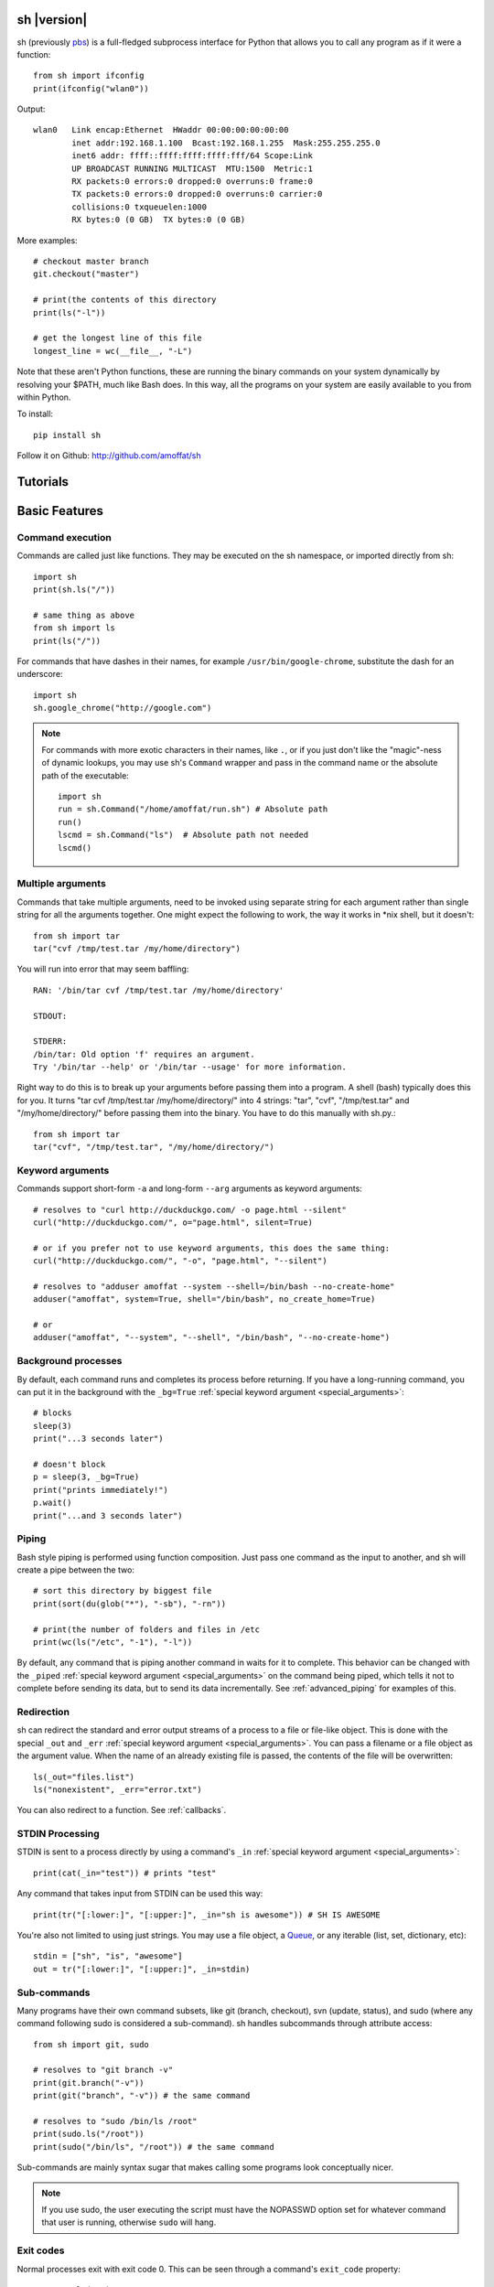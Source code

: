 sh |version|
============

sh (previously `pbs <http://pypi.python.org/pypi/pbs>`_) is a full-fledged
subprocess interface for Python that
allows you to call any program as if it were a function::

	from sh import ifconfig
	print(ifconfig("wlan0"))
	
Output::

	wlan0	Link encap:Ethernet  HWaddr 00:00:00:00:00:00  
		inet addr:192.168.1.100  Bcast:192.168.1.255  Mask:255.255.255.0
		inet6 addr: ffff::ffff:ffff:ffff:fff/64 Scope:Link
		UP BROADCAST RUNNING MULTICAST  MTU:1500  Metric:1
		RX packets:0 errors:0 dropped:0 overruns:0 frame:0
		TX packets:0 errors:0 dropped:0 overruns:0 carrier:0
		collisions:0 txqueuelen:1000 
		RX bytes:0 (0 GB)  TX bytes:0 (0 GB)
		
More examples::

	# checkout master branch
	git.checkout("master")
	
	# print(the contents of this directory 
	print(ls("-l"))
	
	# get the longest line of this file
	longest_line = wc(__file__, "-L")
	
Note that these aren't Python functions, these are running the binary
commands on your system dynamically by resolving your $PATH, much like Bash does.
In this way, all the programs on your system are easily available to you
from within Python.


To install::

    pip install sh
    
Follow it on Github: http://github.com/amoffat/sh

Tutorials
=========

	.. toctree::
		:glob:
		:maxdepth: 1
	   
		/tutorials/*
   

Basic Features
==============

Command execution
-----------------

Commands are called just like functions.  They may be executed on the sh
namespace, or imported directly from sh::

	import sh
	print(sh.ls("/"))
	
	# same thing as above
	from sh import ls
	print(ls("/"))
	
For commands that have dashes in their names, for example ``/usr/bin/google-chrome``,
substitute the dash for an underscore::

	import sh
	sh.google_chrome("http://google.com")
	
	
.. note::

    For commands with more exotic characters in their names, like ``.``, or
    if you just don't like the "magic"-ness of dynamic lookups, you
    may use sh's ``Command`` wrapper and pass in the command name or 
    the absolute path of the executable::
	
		import sh
		run = sh.Command("/home/amoffat/run.sh") # Absolute path
		run()
		lscmd = sh.Command("ls")  # Absolute path not needed
		lscmd()


Multiple arguments
------------------

Commands that take multiple arguments, need to be invoked using separate 
string for each argument rather than single string for all the arguments
together. One might expect the following to work, the way it works in 
*nix shell, but it doesn't::

		from sh import tar
		tar("cvf /tmp/test.tar /my/home/directory")
	
You will run into error that may seem baffling::

		RAN: '/bin/tar cvf /tmp/test.tar /my/home/directory'
		
		STDOUT:
		
		STDERR:
		/bin/tar: Old option 'f' requires an argument.
		Try '/bin/tar --help' or '/bin/tar --usage' for more information.

Right way to do this is to break up your arguments before passing them into a program.
A shell (bash) typically does this for you. It turns "tar cvf /tmp/test.tar /my/home/directory/" 
into 4 strings: "tar", "cvf", "/tmp/test.tar" and "/my/home/directory/" before
passing them into the binary. You have to do this manually with sh.py.::

		from sh import tar
		tar("cvf", "/tmp/test.tar", "/my/home/directory/")

Keyword arguments
-----------------

Commands support short-form ``-a`` and long-form ``--arg`` arguments as
keyword arguments::

	# resolves to "curl http://duckduckgo.com/ -o page.html --silent"
	curl("http://duckduckgo.com/", o="page.html", silent=True)
	
	# or if you prefer not to use keyword arguments, this does the same thing:
	curl("http://duckduckgo.com/", "-o", "page.html", "--silent")
	
	# resolves to "adduser amoffat --system --shell=/bin/bash --no-create-home"
	adduser("amoffat", system=True, shell="/bin/bash", no_create_home=True)
	
	# or
	adduser("amoffat", "--system", "--shell", "/bin/bash", "--no-create-home")
	
	
.. _background:
	
Background processes
--------------------

By default, each command runs and completes its process before returning.  If
you have a long-running command, you can put it in the background with the
``_bg=True`` :ref:`special keyword argument <special_arguments>`::

	# blocks
	sleep(3)
	print("...3 seconds later")
	
	# doesn't block
	p = sleep(3, _bg=True)
	print("prints immediately!")
	p.wait()
	print("...and 3 seconds later")


Piping
------

Bash style piping is performed using function composition.  Just pass
one command as the input to another, and sh will create a pipe between the two::

	# sort this directory by biggest file
	print(sort(du(glob("*"), "-sb"), "-rn"))
	
	# print(the number of folders and files in /etc
	print(wc(ls("/etc", "-1"), "-l"))
	
By default, any command that is piping another command in waits for it to
complete.  This behavior can be changed with the ``_piped``
:ref:`special keyword argument <special_arguments>` on the command being
piped, which tells it not to complete before sending its data, but to send
its data incrementally.  See :ref:`advanced_piping` for examples of this.
	

.. _redirection:

Redirection
-----------

sh can redirect the standard and error output streams of a process to a file
or file-like object.  This is done with the special ``_out`` and ``_err``
:ref:`special keyword argument <special_arguments>`. You can pass a filename
or a file object as the argument value.
When the name of an already existing file is passed, the contents of the file
will be overwritten::

	ls(_out="files.list")
	ls("nonexistent", _err="error.txt")
	
You can also redirect to a function.  See :ref:`callbacks`.
	

.. _stdin:

STDIN Processing
----------------

STDIN is sent to a process directly by using a command's ``_in`` 
:ref:`special keyword argument <special_arguments>`::

	print(cat(_in="test")) # prints "test"
	
Any command that takes input from STDIN can be used this way::

	print(tr("[:lower:]", "[:upper:]", _in="sh is awesome")) # SH IS AWESOME
	
You're also not limited to using just strings.  You may use a file object,
a `Queue <http://docs.python.org/library/queue.html#queue-objects>`_, or any iterable
(list, set, dictionary, etc)::

	stdin = ["sh", "is", "awesome"]
	out = tr("[:lower:]", "[:upper:]", _in=stdin)

.. _subcommands:
	
Sub-commands
------------

Many programs have their own command subsets, like git (branch, checkout),
svn (update, status), and sudo (where any command following sudo is considered
a sub-command).  sh handles subcommands through attribute access::

	from sh import git, sudo
	
	# resolves to "git branch -v"
	print(git.branch("-v"))
	print(git("branch", "-v")) # the same command
	
	# resolves to "sudo /bin/ls /root"
	print(sudo.ls("/root"))
	print(sudo("/bin/ls", "/root")) # the same command
	
Sub-commands are mainly syntax sugar that makes calling some programs look conceptually nicer.

.. note::

    If you use sudo, the user executing the script must have the NOPASSWD option
    set for whatever command that user is running, otherwise ``sudo`` will hang.

.. _exit_codes:

Exit codes
----------

Normal processes exit with exit code 0.  This can be seen through a
command's ``exit_code`` property::

	output = ls("/")
	print(output.exit_code) # should be 0
	
If a process ends with an error, and the exit code is not 0, an exception
is generated dynamically.
This lets you catch a specific return code, or catch all error return codes
through the base class ErrorReturnCode::

	try: print(ls("/some/non-existant/folder"))
	except ErrorReturnCode_2:
	    print("folder doesn't exist!")
	    create_the_folder()
	except ErrorReturnCode:
	    print("unknown error")
	    exit(1)
	    
.. note::
	
	Signals **will not** raise an ErrorReturnCode.  The command will return
	as if it succeeded, but its ``exit_code`` property will be set to
	-signal_num.  So, for example, if a command is killed with a SIGHUP, its
	return code will be -1.
	
	    
Some programs return strange error codes even though they succeed.  If you know
which code a program might returns and you don't want to deal with doing 
no-op exception handling, you can use the ``_ok_code``
:ref:`special keyword argument <special_arguments>`::

	import sh
	sh.weird_program(_ok_code=[0,3,5])
	
This means that the command will not generate an exception if the process
exits with 0, 3, or 5 exit code.

.. note::

	If you use ``_ok_code``, you must specify **all** the exit codes that are
	considered "ok", like (typically) 0.
	
	
Glob expansion
--------------

Glob expansion is not performed on your arguments, for example, this will
not work::

	import sh
	sh.ls("*.py")
	
You'll get an error to the effect of ``cannot access '\*.py': No such file or directory``.
This is because the ``*.py`` needs to be glob expanded, not passed in literally::

	import sh
	sh.ls(sh.glob("*.py"))
	
.. note::

	Don't use Python's ``glob.glob`` function, use ``sh.glob``.  Python's
	has edge cases that break with sh.
	

Advanced Features
=================

.. _baking:

Baking
------

sh is capable of "baking" arguments into commands.  This is similar to the
stdlib functools.partial wrapper.  Example::

	from sh import ls
	
	ls = ls.bake("-la")
	print(ls) # "/usr/bin/ls -la"
	
	# resolves to "ls -la /"
	print(ls("/"))

The idea here is that now every call to ``ls`` will have the "-la" arguments
already specified.  This gets *really interesting* when you combine this with
subcommand via attribute access::

	from sh import ssh
	
	# calling whoami on a server.  this is a lot to type out, especially if
	# you wanted to call many commands (not just whoami) back to back on
	# the same server
	iam1 = ssh("myserver.com", "-p 1393", "whoami")
	
	# wouldn't it be nice to bake the common parameters into the ssh command?
	myserver = ssh.bake("myserver.com", p=1393)
	
	print(myserver) # "/usr/bin/ssh myserver.com -p 1393"
	
	# resolves to "/usr/bin/ssh myserver.com -p 1393 whoami"
	iam2 = myserver.whoami()
	
	assert(iam1 == iam2) # True!
	
Now that the "myserver" callable represents a baked ssh command, you
can call anything on the server easily::
	
	# resolves to "/usr/bin/ssh myserver.com -p 1393 tail /var/log/dumb_daemon.log -n 100"
	print(myserver.tail("/var/log/dumb_daemon.log", n=100))
	
	
.. _with_contexts:

'With' contexts
---------------

Commands can be run within a ``with`` context.  Popular commands using this
might be ``sudo`` or ``fakeroot``::

	with sudo:
	    print(ls("/root"))
		
If you need
to run a command in a with context and pass in arguments, for example, specifying
a -p prompt with sudo, you need to use the ``_with`` :ref:`special keyword argument <special_arguments>`.
This let's the command know that it's being run from a with context so
it can behave correctly::

	with sudo(k=True, _with=True):
	    print(ls("/root"))
	    
.. note::

    If you use sudo, the user executing the script must have the NOPASSWD option
    set for whatever command that user is running, otherwise ``sudo`` will hang.

.. _iterable:
	    
Iterating over output
---------------------

You can iterate over long-running commands with the ``_iter``
:ref:`special keyword argument <special_arguments>`.  This creates an iterator
(technically, a generator) that you can
loop over::

	from sh import tail

	# runs forever
	for line in tail("-f", "/var/log/some_log_file.log", _iter=True):
	    print(line)
	    
By default, ``_iter`` iterates over stdout, but you can change set this specifically
by passing either "err" or "out" to ``_iter`` (instead of True).  Also by default,
output is line-buffered, but you can change this by changing :ref:`buffer_sizes`

.. note::

	If you need a non-blocking iterator, use ``_iter_noblock``.  If the current
	iteration would block, ``errno.EWOULDBLOCK`` will be returned, otherwise
	you'll receive a chunk of output, as normal.
	
.. _callbacks:
	    
STDOUT/ERR callbacks
--------------------
	    
sh can use callbacks to process output incrementally.  This is done much like
redirection: by passing an argument to either the ``_out`` or ``_err`` (or both) 
:ref:`special keyword arguments <special_arguments>`, **except this time, you pass
a callable.**  This callable
will be called for each line (or chunk) of data that your command outputs::

	from sh import tail
	
	def process_output(line):
	    print(line)
	
	p = tail("-f", "/var/log/some_log_file.log", _out=process_output)
	p.wait()

To control whether the callback receives a line or a chunk, please see
:ref:`buffer_sizes`.  To "quit" your callback, simply return True.  This
tells the command not to call your callback anymore.

.. note::

	Returning True does not kill the process, it only keeps the callback from being
	called again.  See :ref:`interactive_callbacks` for how to kill a process
	from a callback.
	
.. note::
	
	``_out`` and ``_err`` don't have to specify callables.  It can be a file-like
	object, a Queue, a StringIO instance, or a filename.  See :ref:`redirection`
	for examples.


.. _interactive_callbacks:
	    
Interactive callbacks
---------------------

Each command launched through sh has an internal STDIN
`Queue <http://docs.python.org/library/queue.html#queue-objects>`_
that can be used from callbacks::

	def interact(line, stdin):
	    if line == "What... is the air-speed velocity of an unladen swallow?":
	        stdin.put("What do you mean? An African or European swallow?")
			
	    elif line == "Huh? I... I don't know that....AAAAGHHHHHH":
	        cross_bridge()
	        return True
			
	    else:
	        stdin.put("I don't know....AAGGHHHHH")
	        return True
			
	sh.bridgekeeper(_out=interact).wait()

You can also kill or terminate your process (or send any signal, really) from
your callback by adding a third argument to receive the process object::

	def process_output(line, stdin, process):
	    print(line)
	    if "ERROR" in line:
	        process.kill()
	        return True
	
	p = tail("-f", "/var/log/some_log_file.log", _out=process_output)
	p.wait()
	
The above code will run, printing lines from ``some_log_file.log`` until the
word "ERROR" appears in a line, at which point the tail process will be killed
and the script will end.

.. note::

	You may also use ``.terminate()`` to send a SIGTERM, or ``.signal(sig)`` to
	send a general `signal <http://docs.python.org/library/signal.html>`_.

.. _buffer_sizes:

Buffer sizes
------------

Buffer sizes are important to consider when you begin to use
:ref:`iterators <iterable>`,
:ref:`advanced piping <advanced_piping>`,
or :ref:`callbacks <callbacks>`.  :ref:`tutorial2` has a good example of why
different buffering modes are needed.
Buffer sizes control how STDIN is read and how STDOUT/ERR
are written to.  Consider the following::

	for chunk in tr("[:lower:]", "[:upper:]", _in="testing", _iter=True):
	    print(chunk)

STDIN is, by default, unbuffered, so the string "testing" is read character
by character.  But the result is still "TESTING", not "T", "E", "S", "T", "I",
"N", "G".  Why?  Because although STDIN is unbuffered, STDOUT is not.  STDIN
is being read character by character, but all of those single characters are
being aggregated to STDOUT, whose default buffering is line buffering.  Try
this instead::

	for chunk in tr("[:lower:]", "[:upper:]", _in="testing", _iter=True, _out_bufsize=0):
	    print(chunk)

Because now we set STDOUT to also be unbuffered with ``_out_bufsize=0`` the result is
"T", "E", "S", "T", "I", "N", "G", as expected.

There are 2 bufsize :ref:`special keyword arguments <special_arguments>`:
``_in_bufsize`` and ``_out_bufsize``.  They may be set to the following values:

.. glossary::

	0
		Unbuffered.  For STDIN, strings and file objects will be read character-by-character,
		while Queues, callables, and iterables will be read item by item.
		
	1
		Line buffered.  For STDIN, data will be passed into the process line-by-line.
		For STDOUT/ERR, data will be output line-by-line.  If any data is remaining
		in the STDOUT or STDIN buffers after all the lines have been consumed, it
		is also consumed/flushed.

	N
		Buffered by N characters.  For STDIN, data will be passed into the process
		<=N characters at a time.  For STDOUT/ERR, data will be output <=N characters
		at a time.  If any data is remaining
		in the STDOUT or STDIN buffers after all the lines have been consumed, it
		is also consumed/flushed.


.. _advanced_piping:

Advanced piping
---------------

By default, all piped commands execute sequentially.  What this means is that the
inner command executes first, then sends its data to the outer command::

	print(wc(ls("/etc", "-1"), "-l"))
	
In the above example, ``ls`` executes, gathers its output, then sends that output
to ``wc``.  This is fine for simple commands, but for commands where you need
parallelism, this isn't good enough.  Take the following example::

	for line in tr(tail("-f", "test.log"), "[:upper:]", "[:lower:]", _iter=True):
	    print(line)
	
**This won't work** because the ``tail -f`` command never finishes.  What you
need is for ``tail`` to send its output to ``tr`` as it receives it.  This is where
the ``_piped`` :ref:`special keyword argument <special_arguments>` comes in handy::

	for line in tr(tail("-f", "test.log", _piped=True), "[:upper:]", "[:lower:]", _iter=True):
	    print(line)
	    
This works by telling ``tail -f`` that it is being used in a pipeline, and that
it should send its output line-by-line to ``tr``.  By default, ``_piped`` sends
stdout, but you can easily make it send stderr instead by using ``_piped="err"``

.. _environments:

Environments
------------

The :ref:`special keyword argument <special_arguments>` ``_env`` allows you
to pass a dictionary of environement variables and their corresponding values::

	import sh
	sh.google_chrome(_env={"SOCKS_SERVER": "localhost:1234"})
	
.. note::

	``_env`` replaces your process's environment completely.  Only the key-value
	pairs in ``_env`` will be used for its environment.  If you want to add new
	environment variables for a process *in addition to* your existing environment,
	try something like this::
	
		import os
		import sh
		
		new_env = os.environ.copy()
		new_env["SOCKS_SERVER"] = "localhost:1234"
		
		sh.google_chrome(_env=new_env)


.. _ttys:

TTYs
----

Some applications behave differently depending on whether their standard file
descriptors are attached to a `TTY
<http://en.wikipedia.org/wiki/Pseudo_terminal#Applications>`_ or not. For
example, `git <http://git-scm.com/>`_ will disable features intended for humans
such as colored and paged output when STDOUT is not attached to a TTY. Other
programs may disable interactive input if a TTY is not attached to STDIN. Still
other programs, such as SSH (without ``-n``), *expect* their input to come from a
TTY/terminal.

By default, sh emulates a TTY for STDOUT but not for STDIN. You can change
the default behavior by passing in extra
:ref:`special keyword arguments <special_arguments>`, as such:

======  ========  ============
FD      KEYWORD   DEFAULT
======  ========  ============
STDOUT  _tty_out  True (tty)
STDIN   _tty_in   False (pipe)
======  ========  ============
